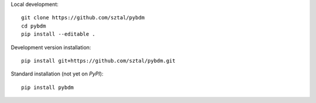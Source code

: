 Local development::

    git clone https://github.com/sztal/pybdm
    cd pybdm
    pip install --editable .

Development version installation::

    pip install git+https://github.com/sztal/pybdm.git

Standard installation (not yet on *PyPI*)::

    pip install pybdm
